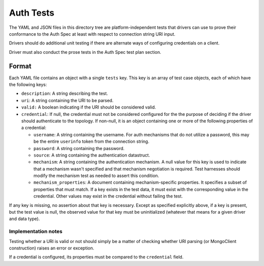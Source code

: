 ==========
Auth Tests
==========

The YAML and JSON files in this directory tree are platform-independent tests
that drivers can use to prove their conformance to the Auth Spec at least with
respect to connection string URI input.

Drivers should do additional unit testing if there are alternate ways of
configuring credentials on a client.

Driver must also conduct the prose tests in the Auth Spec test plan section.

Format
------

Each YAML file contains an object with a single ``tests`` key. This key is an
array of test case objects, each of which have the following keys:

- ``description``: A string describing the test.
- ``uri``: A string containing the URI to be parsed.
- ``valid:`` A boolean indicating if the URI should be considered valid.
- ``credential``: If null, the credential must not be considered configured for the
  the purpose of deciding if the driver should authenticate to the topology.  If non-null,
  it is an object containing one or more of the following properties of a credential:

  - ``username``: A string containing the username. For auth mechanisms
    that do not utilize a password, this may be the entire ``userinfo`` token
    from the connection string.
  - ``password``: A string containing the password.
  - ``source``: A string containing the authentication datastruct.
  - ``mechanism``: A string containing the authentication mechanism.  A null value for
    this key is used to indicate that a mechanism wasn't specified and that mechanism
    negotiation is required.  Test harnesses should modify the mechanism test as needed
    to assert this condition.
  - ``mechanism_properties``: A document containing mechanism-specific properties.  It
    specifies a subset of properties that must match.  If a key exists in the test data,
    it must exist with the corresponding value in the credential.  Other values may
    exist in the credential without failing the test.

If any key is missing, no assertion about that key is necessary.  Except as
specified explicitly above, if a key is present, but the test value is null,
the observed value for that key must be uninitialized (whatever that means for
a given driver and data type).

Implementation notes
====================

Testing whether a URI is valid or not should simply be a matter of checking
whether URI parsing (or MongoClient construction) raises an error or exception.

If a credential is configured, its properties must be compared to the
``credential`` field.
